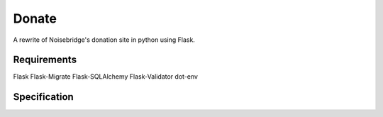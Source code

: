 Donate
======

A rewrite of Noisebridge's donation site in python using Flask.

Requirements
____________

Flask
Flask-Migrate
Flask-SQLAlchemy
Flask-Validator
dot-env

Specification
_____________

.. image:: pics/schema.png
   :width: 60pt

